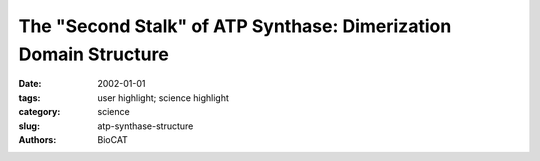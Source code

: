 The "Second Stalk" of ATP Synthase: Dimerization Domain Structure
#################################################################

:date: 2002-01-01
:tags: user highlight; science highlight
:category: science
:slug: atp-synthase-structure
:authors: BioCAT

.. row::

    .. -------------------------------------------------------------------------
    .. column::
        :width: 4

        .. thumbnail::

            .. image:: {filename}/images/scihi/atpSynthase.jpg
                :class: img-responsive

    .. -------------------------------------------------------------------------
    .. column::
        :width: 8

        Hydrolysis of adenosine triphosphate (ATP) drives many
        of the vast range of energy-consuming processes within a cell.
        The ATP synthase enzyme is a molecular motor that couples
        proton movement to ATP synthesis. In the rotational model of
        the enzyme, protons flow down an electrochemical gradient,
        through the membrane-embedded F0 portion of ATP synthase,
        causing a ring of c subunits to rotate. The attached “central
        stalk” rotates in turn and interacts sequentially with three β subunits
        in the ring-shaped F1 portion, whose conformational
        changes catalyze ATP synthesis.

        In this model, F1 must be held against, and stationary relative
        to, the rotating central stalk. The dimeric b subunit, or
        “second stalk,” of F0 serves as an elongated external scaffold
        that holds the two portions together in this way. This study
        focuses on a model for the isolated dimerization domain of the
        b subunit of Escherichia coli, derived from solution small-angle
        x-ray scattering (SAXS) of the dimeric domain and x-ray crystallography
        of the monomer (Fig. 1) carried out at the
        Biophysics Collaborative Access Team beamline 18-ID. A righthanded
        α-helical coiled-coil domain is found to be consistent
        with the data.

        The E. coli second stalk is a homodimer of b subunits that
        consists of four domains. This study concentrates on residues
        62-122, which make up the dimerization domain. Initial crystallographic
        data unambiguously showed a single extended helix
        comprising residues 68-122. SAXS data indicate that the dimer
        in solution has an extended structure 95 Å long. To construct a
        model for the homodimer, researchers noted that most of the
        hydrophobic residues in the monomer are arranged in a strip
        along the helix surface and assumed that this strip constitutes
        the dimer interface. Because the strip moves around the helix
        in a right-handed sense, the model for the dimer has a righthanded
        superhelical twist.

        A parallel, two-stranded, right-handed coiled-coil has never
        been observed, although natural and designed four-stranded
        right-handed helical bundles have. To form a right-handed
        coiled-coil, a polypeptide should contain an 11-residue
        (undecad) repeating motif with hydrophobic residues at the “a”
        and “h” positions. Sequence data show that the dimerization
        domain has a well-maintained undecad repeat but a poor heptad
        repeat, which would characterize a left-handed coiled-coil.
        Mutational data also support the right-handed model. Insertion
        of alanine (A) for the hydrophilic arginine 83 (R83), which occupies
        an undecad “a” position, strengthened dimerization,
        according to circular dichroism and sedimentation data.
        Alanines substituted for arginines at positions 82 (a heptad “d”
        position) and 98 weakened the structure, indicating that the additional alanine itself was not the cause of stronger dimerization.
        SAXS data taken on the R83A protein fit a right-handed
        model only slightly better than a left-handed one.

        This model satisfies most of the available evidence, and
        there appears to be no reasonable alternative. The reason for
        such an uncommon structure is not obvious, but it may provide
        a mechanism for the proposed elastic energy storage during
        coupled rotation in ATP synthase.

        See: P.A. Del Rizzo, Y. Bi, S.D. Dunn, and B.H. Shilton, “The
        ‘second stalk’ of Escherichia coli ATP synthase: Structure of the
        isolated dimerization domain,” Biochemistry-US 41, 6875-6884
        (2002).

